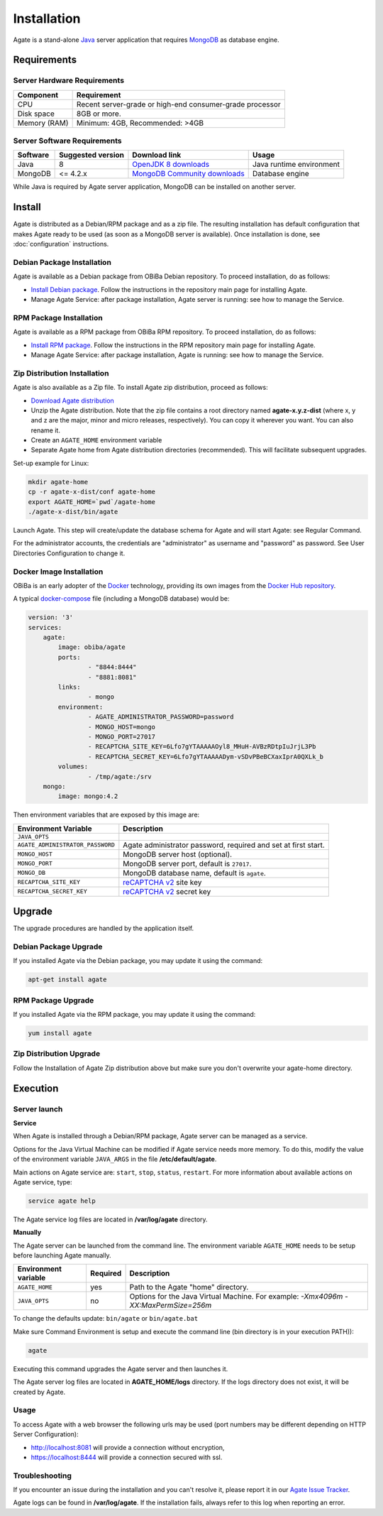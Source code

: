 Installation
============

Agate is a stand-alone `Java <https://www.java.com>`_ server application that requires `MongoDB <https://www.mongodb.com/>`_ as database engine.

Requirements
------------

Server Hardware Requirements
~~~~~~~~~~~~~~~~~~~~~~~~~~~~

============ ===============
Component    Requirement
============ ===============
CPU	         Recent server-grade or high-end consumer-grade processor
Disk space	 8GB or more.
Memory (RAM) Minimum: 4GB, Recommended: >4GB
============ ===============

Server Software Requirements
~~~~~~~~~~~~~~~~~~~~~~~~~~~~

======== ================= ==================================================================================================== ========================
Software Suggested version Download link                                                                                        Usage
======== ================= ==================================================================================================== ========================
Java     8                 `OpenJDK 8 downloads <http://openjdk.java.net/projects/jdk8/>`_                                      Java runtime environment
MongoDB  <= 4.2.x          `MongoDB Community downloads <https://www.mongodb.com/docs/v4.2/administration/install-community/>`_ Database engine
======== ================= ==================================================================================================== ========================

While Java is required by Agate server application, MongoDB can be installed on another server.

Install
-------

Agate is distributed as a Debian/RPM package and as a zip file. The resulting installation has default configuration that makes Agate ready to be used (as soon as a MongoDB server is available). Once installation is done, see :doc:`configuration` instructions.

Debian Package Installation
~~~~~~~~~~~~~~~~~~~~~~~~~~~

Agate is available as a Debian package from OBiBa Debian repository. To proceed installation, do as follows:

* `Install Debian package <http://www.obiba.org/pages/pkg/>`_. Follow the instructions in the repository main page for installing Agate.
* Manage Agate Service: after package installation, Agate server is running: see how to manage the Service.

RPM Package Installation
~~~~~~~~~~~~~~~~~~~~~~~~

Agate is available as a RPM package from OBiBa RPM repository. To proceed installation, do as follows:

* `Install RPM package <http://www.obiba.org/pages/rpm/>`_. Follow the instructions in the RPM repository main page for installing Agate.
* Manage Agate Service: after package installation, Agate is running: see how to manage the Service.

Zip Distribution Installation
~~~~~~~~~~~~~~~~~~~~~~~~~~~~~

Agate is also available as a Zip file. To install Agate zip distribution, proceed as follows:

* `Download Agate distribution <https://github.com/obiba/agate/releases>`_
* Unzip the Agate distribution. Note that the zip file contains a root directory named **agate-x.y.z-dist** (where x, y and z are the major, minor and micro releases, respectively). You can copy it wherever you want. You can also rename it.
* Create an ``AGATE_HOME`` environment variable
* Separate Agate home from Agate distribution directories (recommended). This will facilitate subsequent upgrades.

Set-up example for Linux:

.. code-block:: bash

  mkdir agate-home
  cp -r agate-x-dist/conf agate-home
  export AGATE_HOME=`pwd`/agate-home
  ./agate-x-dist/bin/agate

Launch Agate. This step will create/update the database schema for Agate and will start Agate: see Regular Command.

For the administrator accounts, the credentials are "administrator" as username and "password" as password. See User Directories Configuration to change it.

Docker Image Installation
~~~~~~~~~~~~~~~~~~~~~~~~~

OBiBa is an early adopter of the `Docker <https://www.docker.com/>`_ technology, providing its own images from the `Docker Hub repository <https://hub.docker.com/orgs/obiba/repositories>`_.

A typical `docker-compose <https://docs.docker.com/compose/>`_ file (including a MongoDB database) would be:

.. code-block:: yaml

  version: '3'
  services:
      agate:
          image: obiba/agate
          ports:
                  - "8844:8444"
                  - "8881:8081"
          links:
                  - mongo
          environment:
                  - AGATE_ADMINISTRATOR_PASSWORD=password
                  - MONGO_HOST=mongo
                  - MONGO_PORT=27017
                  - RECAPTCHA_SITE_KEY=6Lfo7gYTAAAAAOyl8_MHuH-AVBzRDtpIuJrjL3Pb
                  - RECAPTCHA_SECRET_KEY=6Lfo7gYTAAAAADym-vSDvPBeBCXaxIprA0QXLk_b
          volumes:
                  - /tmp/agate:/srv
      mongo:
          image: mongo:4.2

Then environment variables that are exposed by this image are:

================================= =========================================================================
Environment Variable              Description
================================= =========================================================================
``JAVA_OPTS``
``AGATE_ADMINISTRATOR_PASSWORD``  Agate administrator password, required and set at first start.
``MONGO_HOST``                    MongoDB server host (optional).
``MONGO_PORT``                    MongoDB server port, default is ``27017``.
``MONGO_DB``                      MongoDB database name, default is ``agate``.
``RECAPTCHA_SITE_KEY``            `reCAPTCHA v2 <https://developers.google.com/recaptcha>`_ site key
``RECAPTCHA_SECRET_KEY``          `reCAPTCHA v2 <https://developers.google.com/recaptcha>`_ secret key
================================= =========================================================================

Upgrade
-------

The upgrade procedures are handled by the application itself.

Debian Package Upgrade
~~~~~~~~~~~~~~~~~~~~~~

If you installed Agate via the Debian package, you may update it using the command:

.. code-block:: bash

  apt-get install agate

RPM Package Upgrade
~~~~~~~~~~~~~~~~~~~

If you installed Agate via the RPM package, you may update it using the command:

.. code-block:: bash

  yum install agate

Zip Distribution Upgrade
~~~~~~~~~~~~~~~~~~~~~~~~

Follow the Installation of Agate Zip distribution above but make sure you don't overwrite your agate-home directory.

Execution
---------

Server launch
~~~~~~~~~~~~~

**Service**

When Agate is installed through a Debian/RPM package, Agate server can be managed as a service.

Options for the Java Virtual Machine can be modified if Agate service needs more memory. To do this, modify the value of the environment variable ``JAVA_ARGS`` in the file **/etc/default/agate**.

Main actions on Agate service are: ``start``, ``stop``, ``status``, ``restart``. For more information about available actions on Agate service, type:

.. code-block:: bash

  service agate help

The Agate service log files are located in **/var/log/agate** directory.

**Manually**

The Agate server can be launched from the command line. The environment variable ``AGATE_HOME`` needs to be setup before launching Agate manually.

==================== ======== ===========
Environment variable Required Description
==================== ======== ===========
``AGATE_HOME``       yes      Path to the Agate "home" directory.
``JAVA_OPTS``        no       Options for the Java Virtual Machine. For example: `-Xmx4096m -XX:MaxPermSize=256m`
==================== ======== ===========

To change the defaults update:  ``bin/agate`` or ``bin/agate.bat``

Make sure Command Environment is setup and execute the command line (bin directory is in your execution PATH)):

.. code-block:: bash

  agate

Executing this command upgrades the Agate server and then launches it.

The Agate server log files are located in **AGATE_HOME/logs** directory. If the logs directory does not exist, it will be created by Agate.

Usage
~~~~~

To access Agate with a web browser the following urls may be used (port numbers may be different depending on HTTP Server Configuration):

* http://localhost:8081 will provide a connection without encryption,
* https://localhost:8444 will provide a connection secured with ssl.

Troubleshooting
~~~~~~~~~~~~~~~

If you encounter an issue during the installation and you can't resolve it, please report it in our `Agate Issue Tracker <https://github.com/obiba/agate/issues>`_.

Agate logs can be found in **/var/log/agate**. If the installation fails, always refer to this log when reporting an error.
